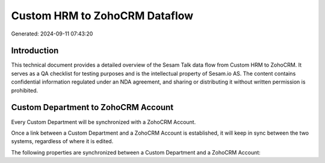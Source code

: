 ==============================
Custom HRM to ZohoCRM Dataflow
==============================

Generated: 2024-09-11 07:43:20

Introduction
------------

This technical document provides a detailed overview of the Sesam Talk data flow from Custom HRM to ZohoCRM. It serves as a QA checklist for testing purposes and is the intellectual property of Sesam.io AS. The content contains confidential information regulated under an NDA agreement, and sharing or distributing it without written permission is prohibited.

Custom Department to ZohoCRM Account
------------------------------------
Every Custom Department will be synchronized with a ZohoCRM Account.

Once a link between a Custom Department and a ZohoCRM Account is established, it will keep in sync between the two systems, regardless of where it is edited.

The following properties are synchronized between a Custom Department and a ZohoCRM Account:

.. list-table::
   :header-rows: 1

   * - Custom Department Property
     - ZohoCRM Account Property
     - ZohoCRM Data Type

